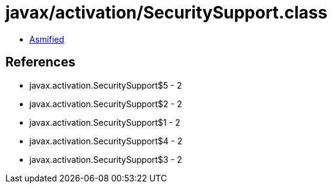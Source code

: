 = javax/activation/SecuritySupport.class

 - link:SecuritySupport-asmified.java[Asmified]

== References

 - javax.activation.SecuritySupport$5 - 2
 - javax.activation.SecuritySupport$2 - 2
 - javax.activation.SecuritySupport$1 - 2
 - javax.activation.SecuritySupport$4 - 2
 - javax.activation.SecuritySupport$3 - 2

